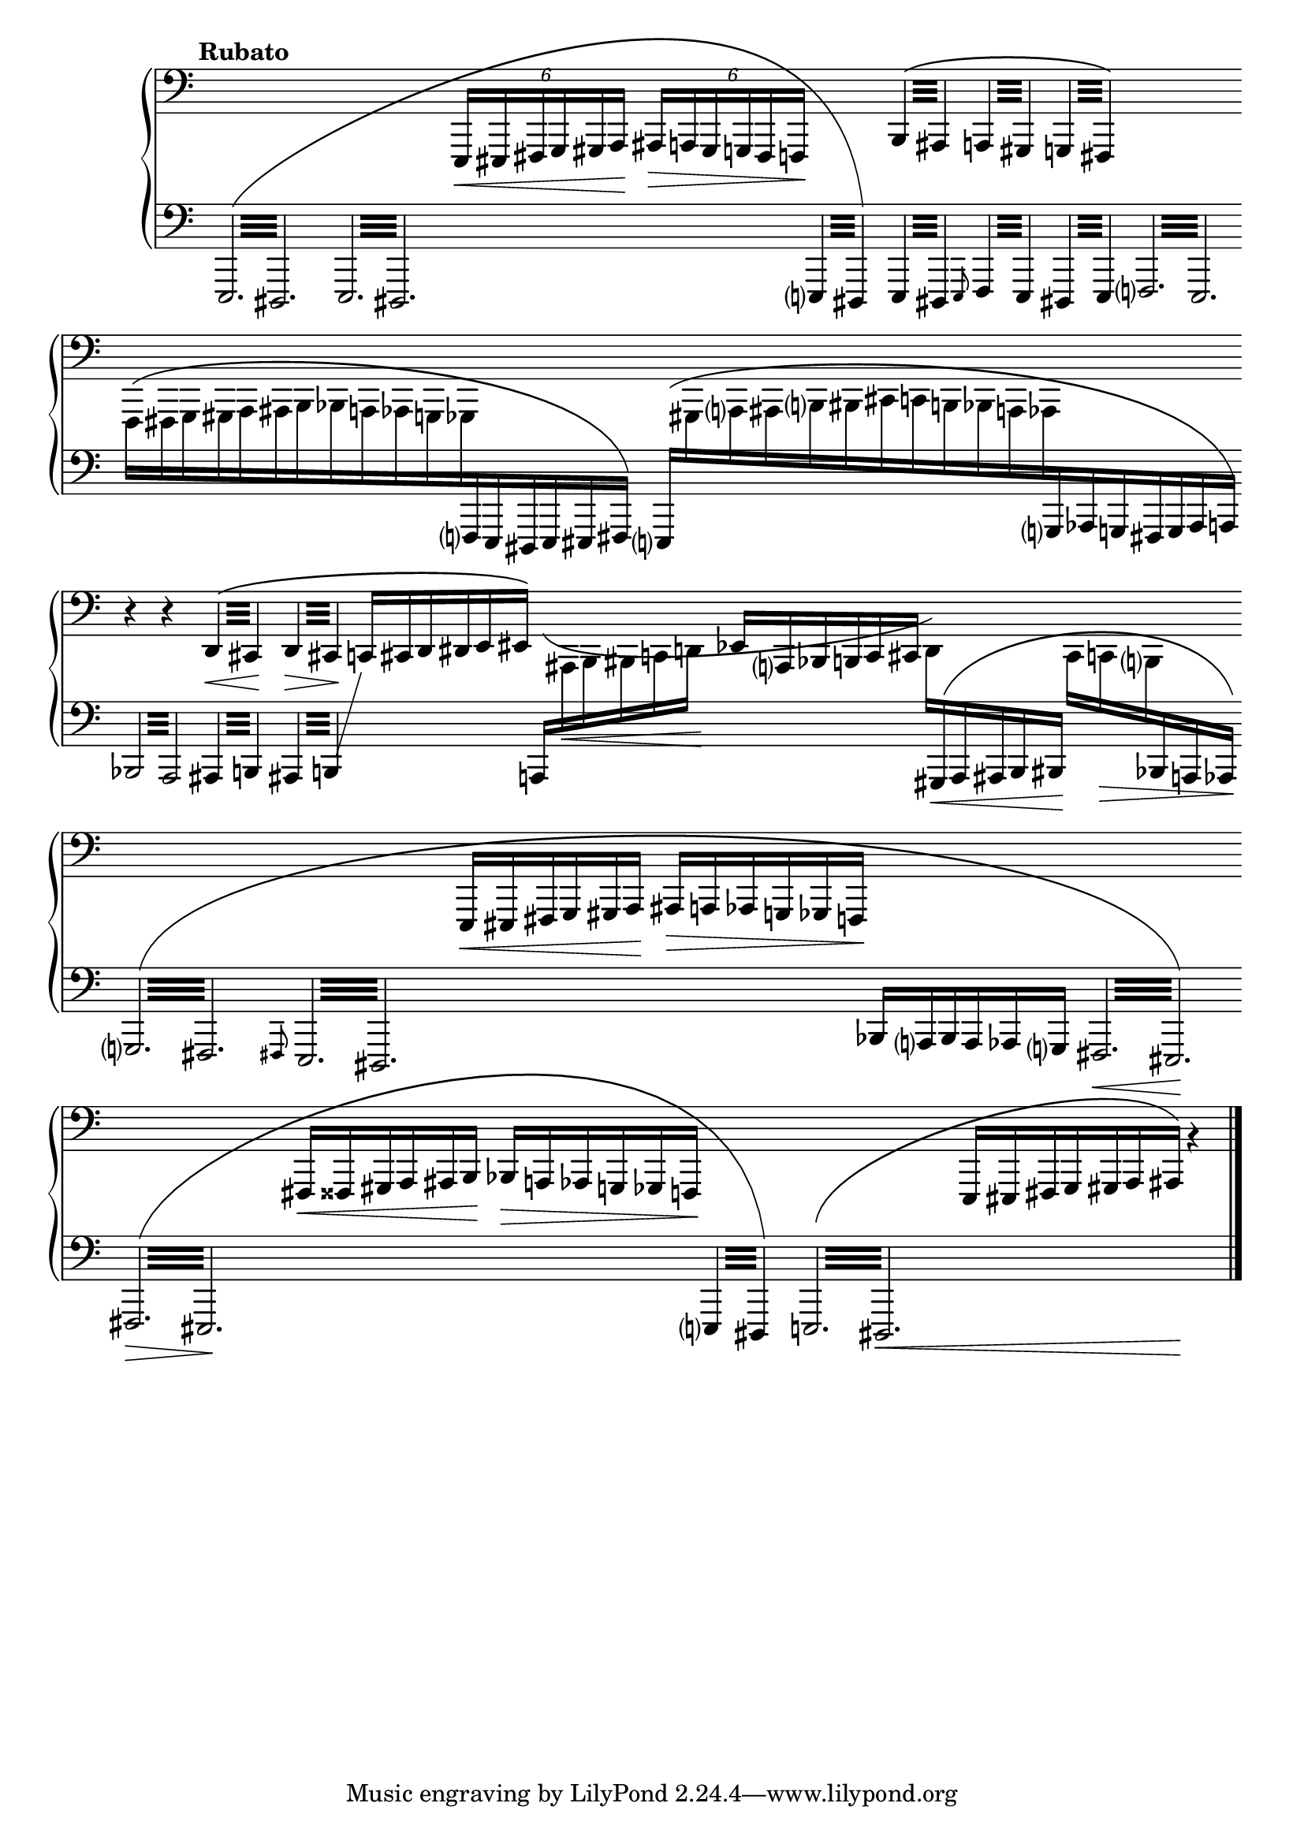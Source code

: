 \version "2.23.11"

Global = {
   \key c \major
   \time 3/4
   \override Score.BarLine.transparent = ##t
   \override Score.SpanBar.transparent = ##t
}

Upper = \relative c,, {
   \clef bass
   \tempo \markup { \bold Rubato }
   %1
   | s2.
   | s2.
   | s2.
   | \phrasingSlurUp
     \repeat tremolo 4 { b'32\( ais }
     \repeat tremolo 4 { a!32 gis }
     \repeat tremolo 4 { g!32 fis\) }
   %5
   | s2.
   | s2.
   | s2.
   | r4 r4
     \repeat tremolo 4 { d'32\<\( cis\! }
   | \repeat tremolo 4 { d32\> cis\! }
     \omit TupletNumber
     \tuplet 6/4 4 {
         c!16[ cis d dis e eis]\)
     }
     s4
   %10
   | s2.
   | s2.
   | s2.
   | s2.
   | s2.
   %15
   | s2.
   | s2.
   | s2.
   | s2

   \override Score.SpanBar.transparent = ##f
   \override Score.BarLine.transparent = ##f
   \fine

% la si do re mi fa sol
%  a b  c  d  e  f  g
}

Lower = \relative c,, {
   \clef bass
   %1
   | \override Beam.gap-count = #3
     \phrasingSlurUp
     \shape #'((0 . 0) (0 . -20) (0 . 4) (0 . 0)) PhrasingSlur
     \repeat tremolo 12 { e32\( dis }
   | \repeat tremolo 12 { e32 dis }
   | \override Beam.gap-count = #0
     \change Staff = "upper" {
       \tuplet 6/4 4 { e16\<[eis fis g gis a]\! ais\>[a! gis g! fis f!]\! }
     }
     \change Staff = "lower" {
       \repeat tremolo 4 { e32 dis\) }
     }
   | \repeat tremolo 4 { e32 dis }
     \grace e8
     \repeat tremolo 4 { f32 e }
     \repeat tremolo 4 { dis!32 e }
   %5
   | \override Beam.gap-count = #3
     \repeat tremolo 12 { f!32 e }
   | \override Beam.gap-count = #0
     \omit TupletBracket
     \omit TupletNumber
     \shape #'((0 . 2.5) (0 . 0) (0 . 4) (0 . 0)) PhrasingSlur
     \once \override Beam.damping = #4
     \change Staff = "upper" {
       \stemDown
       \tuplet 6/4 4 {
         f16\([fis g gis a ais
         b bes a! aes g! ges
       }
     }
     \change Staff = "lower" {
       \stemUp
       \tuplet 6/4 4 { f!16 e dis e eis fis]\) }
     }
   | \shape #'((0 . 3) (0 . 0) (0 . 3) (0 . -3)) PhrasingSlur
     \tuplet 19/12 4 {
       \stemUp
       \change Staff = "lower" {
         e16\([
       }
       \stemDown
       \change Staff = "upper" {
	 gis a ais b bis
	 cis c! b! bes a! aes
       }
       \stemUp
       \change Staff = "lower" {
         g! aes g! fis g aes a!]\)
       }
     }
   | \override Beam.gap-count = #3
     \repeat tremolo 8 { bes32 a }
     \repeat tremolo 4 { ais32 b! }
   | \repeat tremolo 4 {
       ais32 b!
     }
     % workaround to show a line toward an empty upper staff
     \showStaffSwitch
     \change Staff = "upper" {
       \hideNotes \shiftOff c4 \unHideNotes
     }
     \hideStaffSwitch
     \override Beam.gap-count = #0
     \tuplet 6/4 4 {
       \stemUp
       \shape #'((0 . 5) (0 . -6) (0 . -8) (0 . 0)) PhrasingSlur
       \change Staff = "lower" {
         a!16[\(
       }
       \stemDown
       \change Staff = "upper" {
         ais\< b bis c d!\!]
       }
     }
   %10
   | \stemUp
     \tuplet 6/4 4 {
       \change Staff = "upper" {
         ees16[ a, bes b! c cis]
       }
     }
     \tuplet 6/4 4 {
       \stemDown
       d16[\)
       \stemUp
       \shape #'((0 . 0) (0 . 0) (0 . 2) (0 . 0)) PhrasingSlur
       \change Staff = "lower" {
         gis,16\<\( a ais b bis\!]
       }
     }
     \tuplet 6/4 4 {
       \stemDown
       \change Staff = "upper" {
         cis16[ c!\> b!
       }
       \stemUp
       \change Staff = "lower" {
         bes a! aes\!]\)
       }
     }
   | \override Beam.gap-count = #3
     \repeat tremolo 12 { g32\( fis }
   | \grace fis8
     \repeat tremolo 12 { e32 dis }
   | \override Beam.gap-count = #0
     \change Staff = "upper" {
       \tuplet 6/4 4 {
         e16[\< eis fis g gis a]\!
       }
       \tuplet 6/4 4 {
         ais[\> a! aes g! ges f!]\!
       }
     }
     \change Staff = "lower" {
       \tuplet 6/4 4 {
         bes[ a bes a aes g]
       }
     }
   | \override Beam.gap-count = #3
     \repeat tremolo 12 { fis32\< eis\!\) }
   %15
   | \shape #'((0 . 0) (0 . -12) (0 . 3) (0 . 0)) PhrasingSlur
     \repeat tremolo 12 { fis32\>\( eis\! }
   | \override Beam.gap-count = #0
     \change Staff = "upper" {
       \tuplet 6/4 4 {
         fis16[\< fisis gis a ais b\!]
       }
       \tuplet 6/4 4 {
         bes16[\> a! aes g! ges f!\!]
       }
     }
     \change Staff = "lower"
     \override Beam.gap-count = #3
     \repeat tremolo 4 { e!32 dis\) }
   | \repeat tremolo 12 { e!32\( dis\< }
   | \override Beam.gap-count = #0
     \change Staff = "upper" {
       \tuplet 7/4 4 {
         e16[ eis fis g gis a ais\!]\)
       }
     }
     b'4\rest
     \change Staff = "lower"
   \override Score.SpanBar.transparent = ##f
   \override Score.BarLine.transparent = ##f
   \fine

% la si do re mi fa sol
%  a b  c  d  e  f  g
}

\score {
  \new PianoStaff
  <<
    \accidentalStyle Score.piano-cautionary
    \new Staff = "upper" {
      \Global
      \Upper
    }
    \new Staff = "lower" {
      \Global
      \Lower
    }
  >>
  \header {
  % composer = "Rued Langgaard"
    % workaround: insert some vertical space after the header
    composer = " "
  % opus = "BVN 134"
    subtitle = "Melonetha vulgaris"
    subsubtitle = "(Cockchafer)"
    title = \markup {
       %\override #'(font-name . "TeX Gyre Schola") {
       "III"
       %}
    }
  }
  \layout {
    \context { \Score
      \omit BarNumber
      \omit TimeSignature
    }
  }
  \midi {
    \tempo 4 = 60
  }
}
